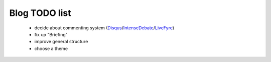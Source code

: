 Blog TODO list
**************

 * decide about commenting system (Disqus_/IntenseDebate_/LiveFyre_)
 * fix up "Briefing"
 * improve general structure
 * choose a theme

.. _Disqus: http://disqus.com/
.. _IntenseDebate: http://intensedebate.com/
.. _LiveFyre: http://livefyre.com/

